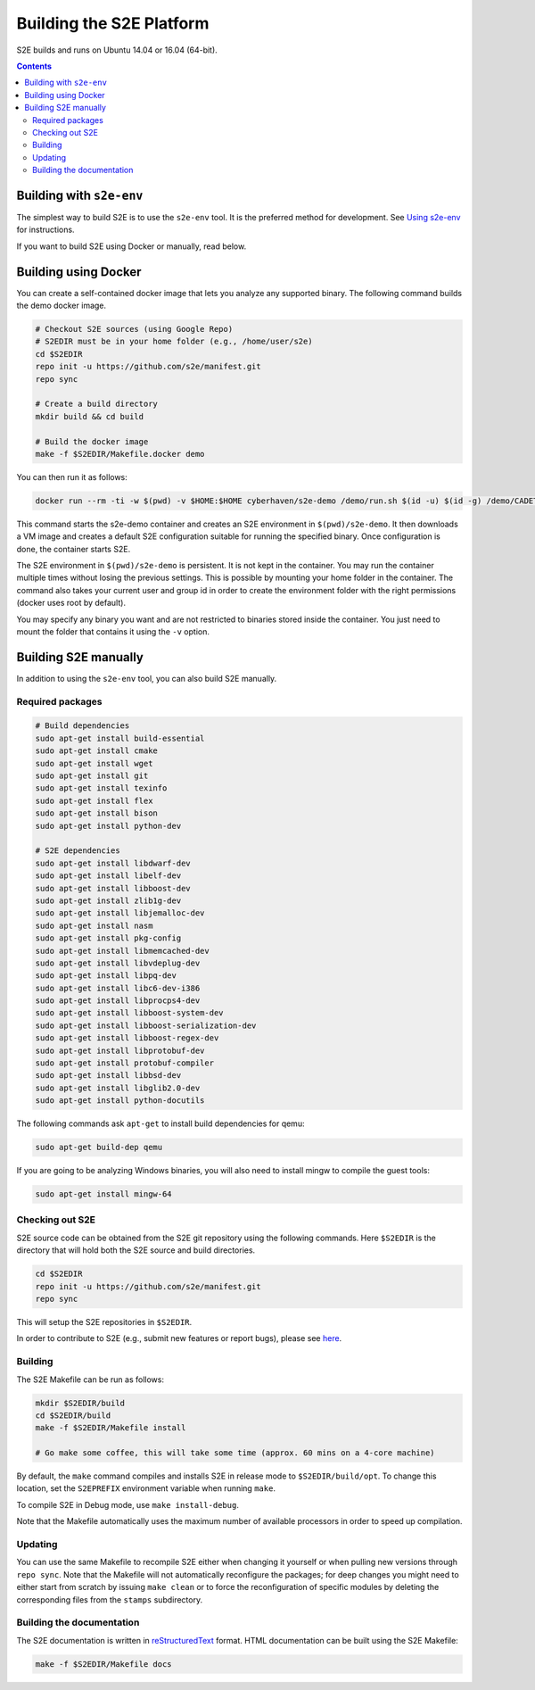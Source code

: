 ==========================
Building the S2E Platform
==========================

S2E builds and runs on Ubuntu 14.04 or 16.04 (64-bit).

.. contents::

Building with ``s2e-env``
=========================

The simplest way to build S2E is to use the ``s2e-env`` tool. It is the preferred method for development. See `Using
s2e-env <s2e-env.rst>`_ for instructions.

If you want to build S2E using Docker or manually, read below.

Building using Docker
=====================

You can create a self-contained docker image that lets you analyze any supported binary. The following command builds
the demo docker image.

.. code-block:: console

    # Checkout S2E sources (using Google Repo)
    # S2EDIR must be in your home folder (e.g., /home/user/s2e)
    cd $S2EDIR
    repo init -u https://github.com/s2e/manifest.git
    repo sync

    # Create a build directory
    mkdir build && cd build

    # Build the docker image
    make -f $S2EDIR/Makefile.docker demo

You can then run it as follows:

.. code-block:: console

    docker run --rm -ti -w $(pwd) -v $HOME:$HOME cyberhaven/s2e-demo /demo/run.sh $(id -u) $(id -g) /demo/CADET_00001

This command starts the s2e-demo container and creates an S2E environment in ``$(pwd)/s2e-demo``. It then downloads a
VM image and creates a default S2E configuration suitable for running the specified binary. Once configuration is done,
the container starts S2E.

The S2E environment in ``$(pwd)/s2e-demo`` is persistent. It is not kept in the container. You may run the container
multiple times without losing the previous settings. This is possible by mounting your home folder in the container.
The command also takes your current user and group id in order to create the environment folder with the right
permissions (docker uses root by default).

You may specify any binary you want and are not restricted to binaries stored inside the container. You just need to
mount the folder that contains it using the ``-v`` option.

Building S2E manually
=====================

In addition to using the ``s2e-env`` tool, you can also build S2E manually.

Required packages
-----------------

.. code-block:: console

    # Build dependencies
    sudo apt-get install build-essential
    sudo apt-get install cmake
    sudo apt-get install wget
    sudo apt-get install git
    sudo apt-get install texinfo
    sudo apt-get install flex
    sudo apt-get install bison
    sudo apt-get install python-dev

    # S2E dependencies
    sudo apt-get install libdwarf-dev
    sudo apt-get install libelf-dev
    sudo apt-get install libboost-dev
    sudo apt-get install zlib1g-dev
    sudo apt-get install libjemalloc-dev
    sudo apt-get install nasm
    sudo apt-get install pkg-config
    sudo apt-get install libmemcached-dev
    sudo apt-get install libvdeplug-dev
    sudo apt-get install libpq-dev
    sudo apt-get install libc6-dev-i386
    sudo apt-get install libprocps4-dev
    sudo apt-get install libboost-system-dev
    sudo apt-get install libboost-serialization-dev
    sudo apt-get install libboost-regex-dev
    sudo apt-get install libprotobuf-dev
    sudo apt-get install protobuf-compiler
    sudo apt-get install libbsd-dev
    sudo apt-get install libglib2.0-dev
    sudo apt-get install python-docutils

The following commands ask ``apt-get`` to install build dependencies for qemu:

.. code-block:: console

    sudo apt-get build-dep qemu

If you are going to be analyzing Windows binaries, you will also need to install mingw to compile the guest tools:

.. code-block:: console

    sudo apt-get install mingw-64

Checking out S2E
----------------

S2E source code can be obtained from the S2E git repository using the following commands. Here ``$S2EDIR`` is the
directory that will hold both the S2E source and build directories.

.. code-block:: console

    cd $S2EDIR
    repo init -u https://github.com/s2e/manifest.git
    repo sync

This will setup the S2E repositories in ``$S2EDIR``.

In order to contribute to S2E (e.g., submit new features or report bugs), please see `here <Contribute.rst>`_.

Building
--------

The S2E Makefile can be run as follows:

.. code-block:: console

    mkdir $S2EDIR/build
    cd $S2EDIR/build
    make -f $S2EDIR/Makefile install

    # Go make some coffee, this will take some time (approx. 60 mins on a 4-core machine)

By default, the ``make`` command compiles and installs S2E in release mode to ``$S2EDIR/build/opt``. To change this
location, set the ``S2EPREFIX`` environment variable when running ``make``.

To compile S2E in Debug mode, use ``make install-debug``.

Note that the Makefile automatically uses the maximum number of available processors in order to speed up compilation.

Updating
--------

You can use the same Makefile to recompile S2E either when changing it yourself or when pulling new versions through
``repo sync``. Note that the Makefile will not automatically reconfigure the packages; for deep changes you might need
to either start from scratch by issuing ``make clean`` or to force the reconfiguration of specific modules by deleting
the corresponding files from the ``stamps`` subdirectory.

Building the documentation
--------------------------

The S2E documentation is written in `reStructuredText <http://docutils.sourceforge.net/rst.html>`_ format. HTML
documentation can be built using the S2E Makefile:

.. code-block:: console

    make -f $S2EDIR/Makefile docs
